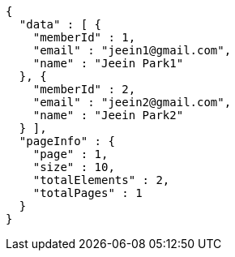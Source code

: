 [source,options="nowrap"]
----
{
  "data" : [ {
    "memberId" : 1,
    "email" : "jeein1@gmail.com",
    "name" : "Jeein Park1"
  }, {
    "memberId" : 2,
    "email" : "jeein2@gmail.com",
    "name" : "Jeein Park2"
  } ],
  "pageInfo" : {
    "page" : 1,
    "size" : 10,
    "totalElements" : 2,
    "totalPages" : 1
  }
}
----